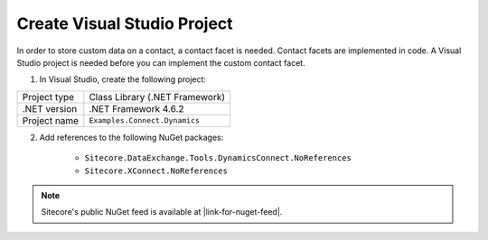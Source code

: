 Create Visual Studio Project
===================================================
In order to store custom data on a contact, a contact facet is needed.
Contact facets are implemented in code. A Visual Studio project is 
needed before you can implement the custom contact facet.

1. In Visual Studio, create the following project:

+---------------------------+-------------------------------------------------+
| Project type              | Class Library (.NET Framework)                  |
+---------------------------+-------------------------------------------------+
| .NET version              | .NET Framework 4.6.2                            |
+---------------------------+-------------------------------------------------+
| Project name              | ``Examples.Connect.Dynamics``                   |
+---------------------------+-------------------------------------------------+

2. Add references to the following NuGet packages:

    * ``Sitecore.DataExchange.Tools.DynamicsConnect.NoReferences``
    * ``Sitecore.XConnect.NoReferences``

.. |link-for-nuget-feed| raw:: html

   <a href="https://sitecore.myget.org/gallery/sc-packages" target="_blank">https://sitecore.myget.org/gallery/sc-packages</a>

.. note::

    Sitecore's public NuGet feed is available at |link-for-nuget-feed|.